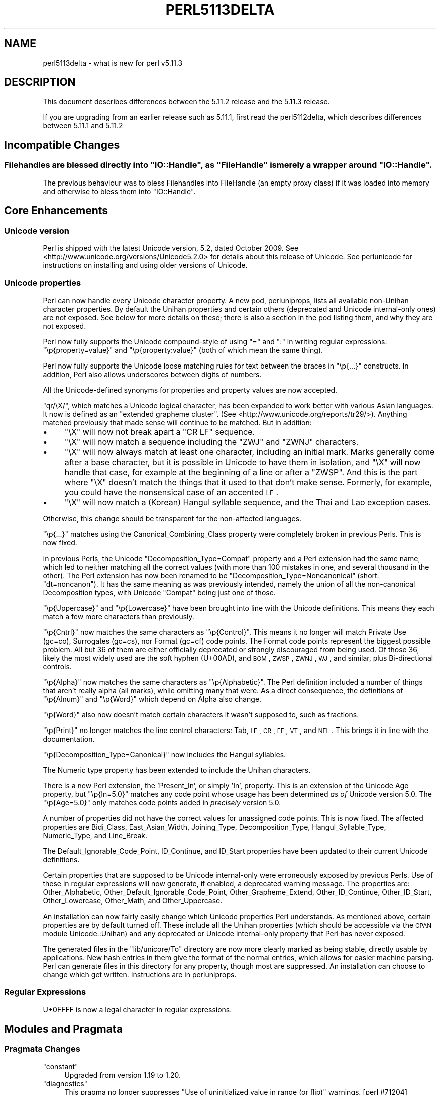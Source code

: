 .\" Automatically generated by Pod::Man 2.25 (Pod::Simple 3.16)
.\"
.\" Standard preamble:
.\" ========================================================================
.de Sp \" Vertical space (when we can't use .PP)
.if t .sp .5v
.if n .sp
..
.de Vb \" Begin verbatim text
.ft CW
.nf
.ne \\$1
..
.de Ve \" End verbatim text
.ft R
.fi
..
.\" Set up some character translations and predefined strings.  \*(-- will
.\" give an unbreakable dash, \*(PI will give pi, \*(L" will give a left
.\" double quote, and \*(R" will give a right double quote.  \*(C+ will
.\" give a nicer C++.  Capital omega is used to do unbreakable dashes and
.\" therefore won't be available.  \*(C` and \*(C' expand to `' in nroff,
.\" nothing in troff, for use with C<>.
.tr \(*W-
.ds C+ C\v'-.1v'\h'-1p'\s-2+\h'-1p'+\s0\v'.1v'\h'-1p'
.ie n \{\
.    ds -- \(*W-
.    ds PI pi
.    if (\n(.H=4u)&(1m=24u) .ds -- \(*W\h'-12u'\(*W\h'-12u'-\" diablo 10 pitch
.    if (\n(.H=4u)&(1m=20u) .ds -- \(*W\h'-12u'\(*W\h'-8u'-\"  diablo 12 pitch
.    ds L" ""
.    ds R" ""
.    ds C` ""
.    ds C' ""
'br\}
.el\{\
.    ds -- \|\(em\|
.    ds PI \(*p
.    ds L" ``
.    ds R" ''
'br\}
.\"
.\" Escape single quotes in literal strings from groff's Unicode transform.
.ie \n(.g .ds Aq \(aq
.el       .ds Aq '
.\"
.\" If the F register is turned on, we'll generate index entries on stderr for
.\" titles (.TH), headers (.SH), subsections (.SS), items (.Ip), and index
.\" entries marked with X<> in POD.  Of course, you'll have to process the
.\" output yourself in some meaningful fashion.
.ie \nF \{\
.    de IX
.    tm Index:\\$1\t\\n%\t"\\$2"
..
.    nr % 0
.    rr F
.\}
.el \{\
.    de IX
..
.\}
.\"
.\" Accent mark definitions (@(#)ms.acc 1.5 88/02/08 SMI; from UCB 4.2).
.\" Fear.  Run.  Save yourself.  No user-serviceable parts.
.    \" fudge factors for nroff and troff
.if n \{\
.    ds #H 0
.    ds #V .8m
.    ds #F .3m
.    ds #[ \f1
.    ds #] \fP
.\}
.if t \{\
.    ds #H ((1u-(\\\\n(.fu%2u))*.13m)
.    ds #V .6m
.    ds #F 0
.    ds #[ \&
.    ds #] \&
.\}
.    \" simple accents for nroff and troff
.if n \{\
.    ds ' \&
.    ds ` \&
.    ds ^ \&
.    ds , \&
.    ds ~ ~
.    ds /
.\}
.if t \{\
.    ds ' \\k:\h'-(\\n(.wu*8/10-\*(#H)'\'\h"|\\n:u"
.    ds ` \\k:\h'-(\\n(.wu*8/10-\*(#H)'\`\h'|\\n:u'
.    ds ^ \\k:\h'-(\\n(.wu*10/11-\*(#H)'^\h'|\\n:u'
.    ds , \\k:\h'-(\\n(.wu*8/10)',\h'|\\n:u'
.    ds ~ \\k:\h'-(\\n(.wu-\*(#H-.1m)'~\h'|\\n:u'
.    ds / \\k:\h'-(\\n(.wu*8/10-\*(#H)'\z\(sl\h'|\\n:u'
.\}
.    \" troff and (daisy-wheel) nroff accents
.ds : \\k:\h'-(\\n(.wu*8/10-\*(#H+.1m+\*(#F)'\v'-\*(#V'\z.\h'.2m+\*(#F'.\h'|\\n:u'\v'\*(#V'
.ds 8 \h'\*(#H'\(*b\h'-\*(#H'
.ds o \\k:\h'-(\\n(.wu+\w'\(de'u-\*(#H)/2u'\v'-.3n'\*(#[\z\(de\v'.3n'\h'|\\n:u'\*(#]
.ds d- \h'\*(#H'\(pd\h'-\w'~'u'\v'-.25m'\f2\(hy\fP\v'.25m'\h'-\*(#H'
.ds D- D\\k:\h'-\w'D'u'\v'-.11m'\z\(hy\v'.11m'\h'|\\n:u'
.ds th \*(#[\v'.3m'\s+1I\s-1\v'-.3m'\h'-(\w'I'u*2/3)'\s-1o\s+1\*(#]
.ds Th \*(#[\s+2I\s-2\h'-\w'I'u*3/5'\v'-.3m'o\v'.3m'\*(#]
.ds ae a\h'-(\w'a'u*4/10)'e
.ds Ae A\h'-(\w'A'u*4/10)'E
.    \" corrections for vroff
.if v .ds ~ \\k:\h'-(\\n(.wu*9/10-\*(#H)'\s-2\u~\d\s+2\h'|\\n:u'
.if v .ds ^ \\k:\h'-(\\n(.wu*10/11-\*(#H)'\v'-.4m'^\v'.4m'\h'|\\n:u'
.    \" for low resolution devices (crt and lpr)
.if \n(.H>23 .if \n(.V>19 \
\{\
.    ds : e
.    ds 8 ss
.    ds o a
.    ds d- d\h'-1'\(ga
.    ds D- D\h'-1'\(hy
.    ds th \o'bp'
.    ds Th \o'LP'
.    ds ae ae
.    ds Ae AE
.\}
.rm #[ #] #H #V #F C
.\" ========================================================================
.\"
.IX Title "PERL5113DELTA 1"
.TH PERL5113DELTA 1 "2011-12-23" "perl v5.14.2" "Perl Programmers Reference Guide"
.\" For nroff, turn off justification.  Always turn off hyphenation; it makes
.\" way too many mistakes in technical documents.
.if n .ad l
.nh
.SH "NAME"
perl5113delta \- what is new for perl v5.11.3
.SH "DESCRIPTION"
.IX Header "DESCRIPTION"
This document describes differences between the 5.11.2 release and
the 5.11.3 release.
.PP
If you are upgrading from an earlier release such as 5.11.1, first read
the perl5112delta, which describes differences between 5.11.1 and
5.11.2
.SH "Incompatible Changes"
.IX Header "Incompatible Changes"
.ie n .SS "Filehandles are blessed directly into ""IO::Handle"", as ""FileHandle"" is merely a wrapper around ""IO::Handle""."
.el .SS "Filehandles are blessed directly into \f(CWIO::Handle\fP, as \f(CWFileHandle\fP is merely a wrapper around \f(CWIO::Handle\fP."
.IX Subsection "Filehandles are blessed directly into IO::Handle, as FileHandle is merely a wrapper around IO::Handle."
The previous behaviour was to bless Filehandles into FileHandle
(an empty proxy class) if it was loaded into memory and otherwise
to bless them into \f(CW\*(C`IO::Handle\*(C'\fR.
.SH "Core Enhancements"
.IX Header "Core Enhancements"
.SS "Unicode version"
.IX Subsection "Unicode version"
Perl is shipped with the latest Unicode version, 5.2, dated October 2009.  See
<http://www.unicode.org/versions/Unicode5.2.0> for details about this release
of Unicode.  See perlunicode for instructions on installing and using
older versions of Unicode.
.SS "Unicode properties"
.IX Subsection "Unicode properties"
Perl can now handle every Unicode character property.  A new pod,
perluniprops, lists all available non-Unihan character properties.  By
default the Unihan properties and certain others (deprecated and Unicode
internal-only ones) are not exposed.  See below for more details on
these; there is also a section in the pod listing them, and why they are
not exposed.
.PP
Perl now fully supports the Unicode compound-style of using \f(CW\*(C`=\*(C'\fR and \f(CW\*(C`:\*(C'\fR
in writing regular expressions: \f(CW\*(C`\ep{property=value}\*(C'\fR and
\&\f(CW\*(C`\ep{property:value}\*(C'\fR (both of which mean the same thing).
.PP
Perl now fully supports the Unicode loose matching rules for text
between the braces in \f(CW\*(C`\ep{...}\*(C'\fR constructs.  In addition, Perl also allows
underscores between digits of numbers.
.PP
All the Unicode-defined synonyms for properties and property values are
now accepted.
.PP
\&\f(CW\*(C`qr/\eX/\*(C'\fR, which matches a Unicode logical character, has been expanded to work
better with various Asian languages.  It now is defined as an \f(CW\*(C`extended
grapheme cluster\*(C'\fR.  (See <http://www.unicode.org/reports/tr29/>).
Anything matched previously that made sense will continue to be matched.  But
in addition:
.IP "\(bu" 4
\&\f(CW\*(C`\eX\*(C'\fR will now not break apart a \f(CW\*(C`CR\ LF\*(C'\fR sequence.
.IP "\(bu" 4
\&\f(CW\*(C`\eX\*(C'\fR will now match a sequence including the \f(CW\*(C`ZWJ\*(C'\fR and \f(CW\*(C`ZWNJ\*(C'\fR characters.
.IP "\(bu" 4
\&\f(CW\*(C`\eX\*(C'\fR will now always match at least one character, including an initial mark.
Marks generally come after a base character, but it is possible in Unicode to
have them in isolation, and \f(CW\*(C`\eX\*(C'\fR will now handle that case, for example at the
beginning of a line or after a \f(CW\*(C`ZWSP\*(C'\fR.  And this is the part where \f(CW\*(C`\eX\*(C'\fR
doesn't match the things that it used to that don't make sense.  Formerly, for
example, you could have the nonsensical case of an accented \s-1LF\s0.
.IP "\(bu" 4
\&\f(CW\*(C`\eX\*(C'\fR will now match a (Korean) Hangul syllable sequence, and the Thai and Lao
exception cases.
.PP
Otherwise, this change should be transparent for the non-affected languages.
.PP
\&\f(CW\*(C`\ep{...}\*(C'\fR matches using the Canonical_Combining_Class property were
completely broken in previous Perls.  This is now fixed.
.PP
In previous Perls, the Unicode \f(CW\*(C`Decomposition_Type=Compat\*(C'\fR property and a
Perl extension had the same name, which led to neither matching all the
correct values (with more than 100 mistakes in one, and several thousand
in the other).  The Perl extension has now been renamed to be
\&\f(CW\*(C`Decomposition_Type=Noncanonical\*(C'\fR (short: \f(CW\*(C`dt=noncanon\*(C'\fR).  It has the same
meaning as was previously intended, namely the union of all the
non-canonical Decomposition types, with Unicode \f(CW\*(C`Compat\*(C'\fR being just one of
those.
.PP
\&\f(CW\*(C`\ep{Uppercase}\*(C'\fR and \f(CW\*(C`\ep{Lowercase}\*(C'\fR have been brought into line with the
Unicode definitions.  This means they each match a few more characters
than previously.
.PP
\&\f(CW\*(C`\ep{Cntrl}\*(C'\fR now matches the same characters as \f(CW\*(C`\ep{Control}\*(C'\fR.  This means it
no longer will match Private Use (gc=co), Surrogates (gc=cs), nor Format
(gc=cf) code points.  The Format code points represent the biggest
possible problem.  All but 36 of them are either officially deprecated
or strongly discouraged from being used.  Of those 36, likely the most
widely used are the soft hyphen (U+00AD), and \s-1BOM\s0, \s-1ZWSP\s0, \s-1ZWNJ\s0, \s-1WJ\s0, and
similar, plus Bi-directional controls.
.PP
\&\f(CW\*(C`\ep{Alpha}\*(C'\fR now matches the same characters as \f(CW\*(C`\ep{Alphabetic}\*(C'\fR.  The Perl
definition included a number of things that aren't really alpha (all
marks), while omitting many that were.  As a direct consequence, the
definitions of \f(CW\*(C`\ep{Alnum}\*(C'\fR and \f(CW\*(C`\ep{Word}\*(C'\fR which depend on Alpha also change.
.PP
\&\f(CW\*(C`\ep{Word}\*(C'\fR also now doesn't match certain characters it wasn't supposed
to, such as fractions.
.PP
\&\f(CW\*(C`\ep{Print}\*(C'\fR no longer matches the line control characters: Tab, \s-1LF\s0, \s-1CR\s0,
\&\s-1FF\s0, \s-1VT\s0, and \s-1NEL\s0.  This brings it in line with the documentation.
.PP
\&\f(CW\*(C`\ep{Decomposition_Type=Canonical}\*(C'\fR now includes the Hangul syllables.
.PP
The Numeric type property has been extended to include the Unihan
characters.
.PP
There is a new Perl extension, the 'Present_In', or simply 'In',
property.  This is an extension of the Unicode Age property, but
\&\f(CW\*(C`\ep{In=5.0}\*(C'\fR matches any code point whose usage has been determined
\&\fIas of\fR Unicode version 5.0.  The \f(CW\*(C`\ep{Age=5.0}\*(C'\fR only matches code points
added in \fIprecisely\fR version 5.0.
.PP
A number of properties did not have the correct values for unassigned
code points.  This is now fixed.  The affected properties are
Bidi_Class, East_Asian_Width, Joining_Type, Decomposition_Type,
Hangul_Syllable_Type, Numeric_Type, and Line_Break.
.PP
The Default_Ignorable_Code_Point, ID_Continue, and ID_Start properties
have been updated to their current Unicode definitions.
.PP
Certain properties that are supposed to be Unicode internal-only were
erroneously exposed by previous Perls.  Use of these in regular
expressions will now generate, if enabled, a deprecated warning message.
The properties are: Other_Alphabetic, Other_Default_Ignorable_Code_Point,
Other_Grapheme_Extend, Other_ID_Continue, Other_ID_Start, Other_Lowercase,
Other_Math, and Other_Uppercase.
.PP
An installation can now fairly easily change which Unicode properties
Perl understands.  As mentioned above, certain properties are by default
turned off.  These include all the Unihan properties (which should be
accessible via the \s-1CPAN\s0 module Unicode::Unihan) and any deprecated or
Unicode internal-only property that Perl has never exposed.
.PP
The generated files in the \f(CW\*(C`lib/unicore/To\*(C'\fR directory are now more
clearly marked as being stable, directly usable by applications.
New hash entries in them give the format of the normal entries,
which allows for easier machine parsing.  Perl can generate files
in this directory for any property, though most are suppressed.  An
installation can choose to change which get written.  Instructions
are in perluniprops.
.SS "Regular Expressions"
.IX Subsection "Regular Expressions"
U+0FFFF is now a legal character in regular expressions.
.SH "Modules and Pragmata"
.IX Header "Modules and Pragmata"
.SS "Pragmata Changes"
.IX Subsection "Pragmata Changes"
.ie n .IP """constant""" 4
.el .IP "\f(CWconstant\fR" 4
.IX Item "constant"
Upgraded from version 1.19 to 1.20.
.ie n .IP """diagnostics""" 4
.el .IP "\f(CWdiagnostics\fR" 4
.IX Item "diagnostics"
This pragma no longer suppresses \f(CW\*(C`Use of uninitialized value in range (or flip)\*(C'\fR warnings. [perl #71204]
.ie n .IP """feature""" 4
.el .IP "\f(CWfeature\fR" 4
.IX Item "feature"
Upgraded from 1.13 to 1.14.  Added the \f(CW\*(C`unicode_strings\*(C'\fR feature:
.Sp
.Vb 1
\&    use feature "unicode_strings";
.Ve
.Sp
This pragma turns on Unicode semantics for the case-changing operations
(uc/lc/ucfirst/lcfirst) on strings that don't have the internal \s-1UTF\-8\s0 flag set,
but that contain single-byte characters between 128 and 255.
.ie n .IP """legacy""" 4
.el .IP "\f(CWlegacy\fR" 4
.IX Item "legacy"
The experimental \f(CW\*(C`legacy\*(C'\fR pragma, introduced in 5.11.2, has been removed,
and its functionality replaced by the new feature pragma, \f(CW\*(C`use feature
"unicode_strings"\*(C'\fR.
.ie n .IP """threads""" 4
.el .IP "\f(CWthreads\fR" 4
.IX Item "threads"
Upgraded from version 1.74 to 1.75.
.ie n .IP """warnings""" 4
.el .IP "\f(CWwarnings\fR" 4
.IX Item "warnings"
Upgraded from 1.07 to 1.08.  Added new \f(CW\*(C`warnings::fatal_enabled()\*(C'\fR function.
.SS "Updated Modules"
.IX Subsection "Updated Modules"
.ie n .IP """Archive::Extract""" 4
.el .IP "\f(CWArchive::Extract\fR" 4
.IX Item "Archive::Extract"
Upgraded from version 0.34 to 0.36.
.ie n .IP """CPAN""" 4
.el .IP "\f(CWCPAN\fR" 4
.IX Item "CPAN"
Upgraded from version 1.94_51 to 1.94_5301, which is 1.94_53 on \s-1CPAN\s0
plus some local fixes for bleadperl.
.Sp
Includes better bzip2 support, improved FirstTime experience with
auto-selection of \s-1CPAN\s0 mirrors, proper handling of modules removed from the
Perl core, and an updated 'cpan' utility script
.ie n .IP """CPANPLUS""" 4
.el .IP "\f(CWCPANPLUS\fR" 4
.IX Item "CPANPLUS"
Upgraded from version 0.89_09 to 0.90.
.ie n .IP """Encode""" 4
.el .IP "\f(CWEncode\fR" 4
.IX Item "Encode"
Upgraded from version 2.38 to 2.39.
.ie n .IP """ExtUtils::MakeMaker""" 4
.el .IP "\f(CWExtUtils::MakeMaker\fR" 4
.IX Item "ExtUtils::MakeMaker"
Upgraded from version 6.55_02 to 6.56.  Adds new \s-1BUILD_REQUIRES\s0 key to
indicate build-only prerequisites.  Also adds support for
mingw64 and the new \*(L"package \s-1NAME\s0 \s-1VERSION\s0\*(R" syntax.
.ie n .IP """File::Path""" 4
.el .IP "\f(CWFile::Path\fR" 4
.IX Item "File::Path"
Upgraded from version 2.08 to 2.08_01.
.ie n .IP """Module::Build""" 4
.el .IP "\f(CWModule::Build\fR" 4
.IX Item "Module::Build"
Upgraded from version 0.35_09 to 0.36.  Compared to 0.35, this version has a
new 'installdeps' action, supports the \s-1PERL_MB_OPT\s0 environment variable, adds a
\&'share_dir' property for File::ShareDir support, support the \*(L"package \s-1NAME\s0
\&\s-1VERSION\s0\*(R" syntax and has many other enhancements and bug fixes.  The
\&'passthrough' style of Module::Build::Compat has been deprecated.
.ie n .IP """Module::CoreList""" 4
.el .IP "\f(CWModule::CoreList\fR" 4
.IX Item "Module::CoreList"
Upgraded from version 2.23 to 2.24.
.ie n .IP """POSIX""" 4
.el .IP "\f(CWPOSIX\fR" 4
.IX Item "POSIX"
Upgraded from version 1.18 to 1.19. Error codes for \f(CW\*(C`getaddrinfo()\*(C'\fR and
\&\f(CW\*(C`getnameinfo()\*(C'\fR are now available.
.ie n .IP """Pod::Simple""" 4
.el .IP "\f(CWPod::Simple\fR" 4
.IX Item "Pod::Simple"
Upgraded from version 3.10 to 3.13.
.ie n .IP """Safe""" 4
.el .IP "\f(CWSafe\fR" 4
.IX Item "Safe"
Upgraded from version 2.19 to 2.20.
.SH "Utility Changes"
.IX Header "Utility Changes"
.IP "\fIperlbug\fR" 4
.IX Item "perlbug"
No longer reports \*(L"Message sent\*(R" when it hasn't actually sent the message
.SH "Changes to Existing Documentation"
.IX Header "Changes to Existing Documentation"
The Pod specification (perlpodspec) has been updated to bring the
specification in line with modern usage already supported by most Pod systems.
A parameter string may now follow the format name in a \*(L"begin/end\*(R" region.
Links to URIs with a text description are now allowed.  The usage of
\&\f(CW\*(C`L<"section">\*(C'\fR has been marked as deprecated.
.PP
if.pm has been documented in \*(L"use\*(R" in perlfunc as a means to get
conditional loading of modules despite the implicit \s-1BEGIN\s0 block around \f(CW\*(C`use\*(C'\fR.
.SH "Installation and Configuration Improvements"
.IX Header "Installation and Configuration Improvements"
.SS "Testing improvements"
.IX Subsection "Testing improvements"
.ie n .IP "It's now possible to override ""PERL5OPT"" and friends in \fIt/TEST\fR" 4
.el .IP "It's now possible to override \f(CWPERL5OPT\fR and friends in \fIt/TEST\fR" 4
.IX Item "It's now possible to override PERL5OPT and friends in t/TEST"
.SS "Platform Specific Changes"
.IX Subsection "Platform Specific Changes"
.PD 0
.IP "Win32" 4
.IX Item "Win32"
.RS 4
.IP "\(bu" 4
.PD
Always add a manifest resource to \f(CW\*(C`perl.exe\*(C'\fR to specify the \f(CW\*(C`trustInfo\*(C'\fR
settings for Windows Vista and later.  Without this setting Windows
will treat \f(CW\*(C`perl.exe\*(C'\fR as a legacy application and apply various
heuristics like redirecting access to protected file system areas
(like the \*(L"Program Files\*(R" folder) to the users \*(L"VirtualStore\*(R"
instead of generating a proper \*(L"permission denied\*(R" error.
.Sp
For \s-1VC8\s0 and \s-1VC9\s0 this manifest setting is automatically generated by
the compiler/linker (together with the binding information for their
respective runtime libraries); for all other compilers we need to
embed the manifest resource explicitly in the external resource file.
.Sp
This change also requests the Microsoft Common-Controls version 6.0
(themed controls introduced in Windows \s-1XP\s0) via the dependency list
in the assembly manifest.  For \s-1VC8\s0 and \s-1VC9\s0 this is specified using the
\&\f(CW\*(C`/manifestdependency\*(C'\fR linker commandline option instead.
.RE
.RS 4
.RE
.IP "cygwin" 4
.IX Item "cygwin"
.RS 4
.PD 0
.IP "Enable IPv6 support on cygwin 1.7 and newer" 4
.IX Item "Enable IPv6 support on cygwin 1.7 and newer"
.RE
.RS 4
.RE
.IP "OpenVMS" 4
.IX Item "OpenVMS"
.RS 4
.IP "Make \-UDEBUGGING the default on \s-1VMS\s0 for 5.12.0." 4
.IX Item "Make -UDEBUGGING the default on VMS for 5.12.0."
.PD
Like it has been everywhere else for ages and ages.  Also make
command-line selection of \-UDEBUGGING and \-DDEBUGGING work in
configure.com; before the only way to turn it off was by saying
no in answer to the interactive question.
.RE
.RS 4
.RE
.SH "Selected Bug Fixes"
.IX Header "Selected Bug Fixes"
.IP "\(bu" 4
Ensure that pp_qr returns a new regexp \s-1SV\s0 each time. Resolves \s-1RT\s0 #69852.
.Sp
Instead of returning a(nother) reference to the (pre-compiled) regexp in the
optree, use \fIreg_temp_copy()\fR to create a copy of it, and return a reference to
that. This resolves issues about Regexp::DESTROY not being called in a timely
fashion (the original bug tracked by \s-1RT\s0 #69852), as well as bugs related to
blessing regexps, and of assigning to regexps, as described in correspondence
added to the ticket.
.Sp
It transpires that we also need to undo the \fISvPVX()\fR sharing when ithreads
cloning a Regexp \s-1SV\s0, because mother_re is set to \s-1NULL\s0, instead of a cloned
copy of the mother_re. This change might fix bugs with regexps and threads in
certain other situations, but as yet neither tests nor bug reports have
indicated any problems, so it might not actually be an edge case that it's
possible to reach.
.IP "\(bu" 4
Several compilation errors and segfaults when perl was built with \f(CW\*(C`\-Dmad\*(C'\fR were fixed.
.IP "\(bu" 4
Fixes for lexer \s-1API\s0 changes in 5.11.2 which broke NYTProf's savesrc option.
.IP "\(bu" 4
\&\fI\-t\fR should only return \s-1TRUE\s0 for file handles connected to a \s-1TTY\s0
.Sp
The Microsoft C version of \fIisatty()\fR returns \s-1TRUE\s0 for all
character mode devices, including the /dev/null style \*(L"nul\*(R"
device and printers like \*(L"lpt1\*(R".
.IP "\(bu" 4
Fixed a regression caused by commit fafafbaf which caused a panic during
parameter passing [perl #70171]
.IP "\(bu" 4
On systems which in-place edits without backup files, \-i'*' now works as
the documentation says it does [perl #70802]
.IP "\(bu" 4
Saving and restoring magic flags no longer loses readonly flag.
.IP "\(bu" 4
The malformed syntax \f(CW\*(C`grep EXPR LIST\*(C'\fR (note the missing comma) no longer
causes abrupt and total failure.
.IP "\(bu" 4
Regular expressions compiled with \f(CW\*(C`qr{}\*(C'\fR literals properly set \f(CW\*(C`$\*(Aq\*(C'\fR when
matching again.
.IP "\(bu" 4
Using named subroutines with \f(CW\*(C`sort\*(C'\fR should no longer lead to bus errors [perl
#71076]
.IP "\(bu" 4
Numerous bugfixes catch small issues caused by the recently-added Lexer \s-1API\s0.
.IP "\(bu" 4
Smart match against \f(CW@_\fR sometimes gave false negatives. [perl #71078]
.IP "\(bu" 4
\&\f(CW$@\fR may now be assigned a read-only value (without error or busting the stack).
.IP "\(bu" 4
\&\f(CW\*(C`sort\*(C'\fR called recursively from within an active comparison subroutine no
longer causes a bus error if run multiple times. [perl #71076]
.SH "New or Changed Diagnostics"
.IX Header "New or Changed Diagnostics"
.IP "\(bu" 4
\&\f(CW\*(C`split\*(C'\fR now warns when called in void context
.IP "\(bu" 4
\&\f(CW\*(C`printf\*(C'\fR\-style functions called with too few arguments will now issue the
warning \f(CW"Missing argument in %s"\fR [perl #71000]
.SH "New Tests"
.IX Header "New Tests"
Many modules updated from \s-1CPAN\s0 incorporate new tests.
.IP "t/comp/final_line_num.t" 4
.IX Item "t/comp/final_line_num.t"
See if line numbers are correct at \s-1EOF\s0
.IP "t/comp/form_scope.t" 4
.IX Item "t/comp/form_scope.t"
See if format scoping works
.IP "t/comp/line_debug.t" 4
.IX Item "t/comp/line_debug.t"
See if @{\*(L"_<$file\*(R"} works
.IP "t/op/filetest_t.t" 4
.IX Item "t/op/filetest_t.t"
See if \-t file test works
.IP "t/op/qr.t" 4
.IX Item "t/op/qr.t"
See if qr works
.IP "t/op/utf8cache.t" 4
.IX Item "t/op/utf8cache.t"
Tests malfunctions of utf8 cache
.IP "t/re/uniprops.t" 4
.IX Item "t/re/uniprops.t"
Test unicode \ep{} regex constructs
.SH "Deprecations"
.IX Header "Deprecations"
The following items are now deprecated.
.ie n .IP "Use of ""goto"" to jump into a construct is deprecated" 4
.el .IP "Use of ``goto'' to jump into a construct is deprecated" 4
.IX Item "Use of goto to jump into a construct is deprecated"
Using \f(CW\*(C`goto\*(C'\fR to jump from an outer scope into an inner
scope is now deprecated. This rare use case was causing
problems in the implementation of scopes.
.SH "Acknowledgements"
.IX Header "Acknowledgements"
Perl 5.11.3 represents approximately one month of development since
Perl 5.11.2 and contains 61407 lines of changes across 396 files
from 40 authors and committers:
.PP
Abigail, Alex Davies, Alexandr Ciornii, Andrew Rodland, Andy
Dougherty, Bram, brian d foy, Chip Salzenberg, Chris Williams, Craig
A. Berry, Daniel Frederick Crisman, David Golden, Dennis Kaarsemaker,
Eric Brine, Father Chrysostomos, Gene Sullivan, Gerard Goossen, H.
Merijn Brand, Hugo van der Sanden, Jan Dubois, Jerry D. Hedden,
Jesse Vincent, Jim Cromie, Karl Williamson, Leon Brocard, Max
Maischein, Michael Breen, Moritz Lenz, Nicholas Clark, Rafael
Garcia-Suarez, Reini Urban, Ricardo Signes, Stepan Kasal, Steve
Hay, Steve Peters, Tim Bunce, Tony Cook, Vincent Pit and Zefram.
.PP
Many of the changes included in this version originated in the \s-1CPAN\s0
modules included in Perl's core. We're grateful to the entire \s-1CPAN\s0
community for helping Perl to flourish.
.SH "Reporting Bugs"
.IX Header "Reporting Bugs"
If you find what you think is a bug, you might check the articles
recently posted to the comp.lang.perl.misc newsgroup and the perl
bug database at http://rt.perl.org/perlbug/ .  There may also be
information at http://www.perl.org/ , the Perl Home Page.
.PP
If you believe you have an unreported bug, please run the \fBperlbug\fR
program included with your release.  Be sure to trim your bug down
to a tiny but sufficient test case.  Your bug report, along with the
output of \f(CW\*(C`perl \-V\*(C'\fR, will be sent off to perlbug@perl.org to be
analysed by the Perl porting team.
.PP
If the bug you are reporting has security implications, which make it
inappropriate to send to a publicly archived mailing list, then please send
it to perl5\-security\-report@perl.org. This points to a closed subscription
unarchived mailing list, which includes all the core committers, who be able
to help assess the impact of issues, figure out a resolution, and help
co-ordinate the release of patches to mitigate or fix the problem across all
platforms on which Perl is supported. Please only use this address for
security issues in the Perl core, not for modules independently
distributed on \s-1CPAN\s0.
.SH "SEE ALSO"
.IX Header "SEE ALSO"
The \fIChanges\fR file for an explanation of how to view exhaustive details
on what changed.
.PP
The \fI\s-1INSTALL\s0\fR file for how to build Perl.
.PP
The \fI\s-1README\s0\fR file for general stuff.
.PP
The \fIArtistic\fR and \fICopying\fR files for copyright information.
